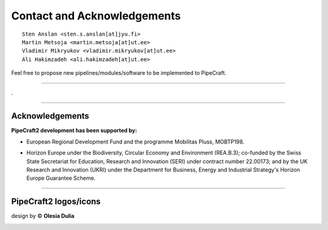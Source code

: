 .. |PipeCraft2_logo| image:: _static/PipeCraft2_icon_v2.png
  :width: 50
  :alt: Alternative text
  :target: https://github.com/pipecraft2/user_guide

.. |PipeCraft2_icon| image:: _static/PipeCraft2_icon_v2.png
  :width: 200
  :alt: Alternative text

.. |PipeCraft_sticker1| image:: _static/PipeCraft_sticker1.png
  :width: 200
  :alt: Alternative text

.. |PipeCraft2_largelogo| image:: _static/PipeCraft2_logo.png
  :width: 200
  :alt: Alternative text
  
.. raw:: html

    <style> .blue {color:#0000FF; font-weight:bold; font-size:16px} </style>

.. role:: blue

.. _contact: 

==============================================
Contact and Acknowledgements |PipeCraft2_logo|
==============================================

::

    Sten Anslan <sten.s.anslan[at]jyu.fi>
    Martin Metsoja <martin.metsoja[at]ut.ee>
    Vladimir Mikryukov <vladimir.mikryukov[at]ut.ee>
    Ali Hakimzadeh <ali.hakimzadeh[at]ut.ee>


:blue:`Feel free to propose new pipelines/modules/software to be implemented to PipeCraft.`

____________________________________________________

.

____________________________________________________

Acknowledgements
----------------

.. |EU_flag| image:: _static/funding/EU.png
  :width: 200
  :alt: Alternative text

.. |mobilitas| image:: _static/funding/mobilitas.jpg
  :width: 200
  :alt: Alternative text

**PipeCraft2 development has been supported by:** 

- European Regional Development Fund and the programme Mobilitas Pluss, MOBTP198.
- Horizon Europe under the Biodiversity, Circular Economy and Environment (REA.B.3); 
  co-funded by the Swiss State Secretariat for Education, 
  Research and Innovation (SERI) under contract number 22.00173; and by the UK Research and
  Innovation (UKRI) under the Department for Business, Energy and Industrial Strategy's
  Horizon Europe Guarantee Scheme.

  |EU_flag| |mobilitas|

____________________________________________________

PipeCraft2 logos/icons 
----------------------

design by © **Olesia Dulia**

|PipeCraft2_icon| |PipeCraft_sticker1| |PipeCraft2_largelogo|
